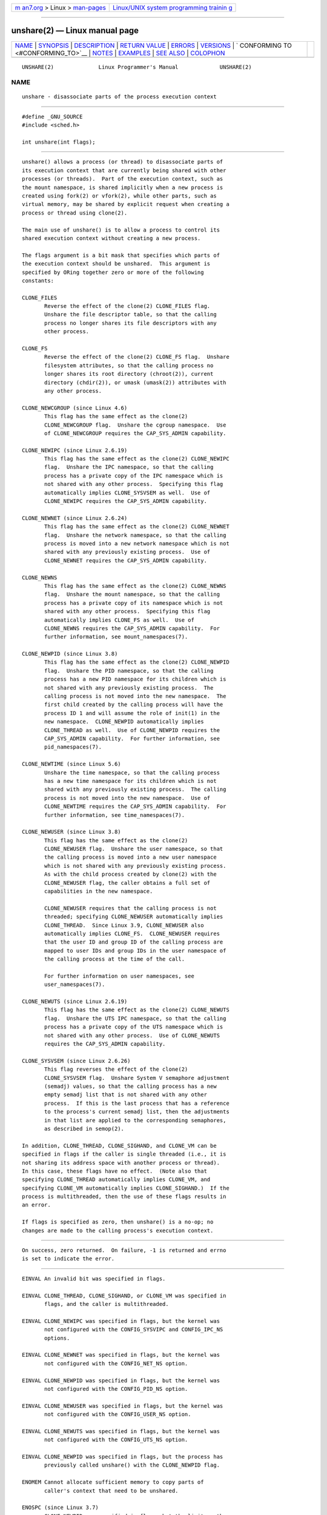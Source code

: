 .. container:: page-top

.. container:: nav-bar

   +----------------------------------+----------------------------------+
   | `m                               | `Linux/UNIX system programming   |
   | an7.org <../../../index.html>`__ | trainin                          |
   | > Linux >                        | g <http://man7.org/training/>`__ |
   | `man-pages <../index.html>`__    |                                  |
   +----------------------------------+----------------------------------+

--------------

unshare(2) — Linux manual page
==============================

+-----------------------------------+-----------------------------------+
| `NAME <#NAME>`__ \|               |                                   |
| `SYNOPSIS <#SYNOPSIS>`__ \|       |                                   |
| `DESCRIPTION <#DESCRIPTION>`__ \| |                                   |
| `RETURN VALUE <#RETURN_VALUE>`__  |                                   |
| \| `ERRORS <#ERRORS>`__ \|        |                                   |
| `VERSIONS <#VERSIONS>`__ \|       |                                   |
| `                                 |                                   |
| CONFORMING TO <#CONFORMING_TO>`__ |                                   |
| \| `NOTES <#NOTES>`__ \|          |                                   |
| `EXAMPLES <#EXAMPLES>`__ \|       |                                   |
| `SEE ALSO <#SEE_ALSO>`__ \|       |                                   |
| `COLOPHON <#COLOPHON>`__          |                                   |
+-----------------------------------+-----------------------------------+
| .. container:: man-search-box     |                                   |
+-----------------------------------+-----------------------------------+

::

   UNSHARE(2)              Linux Programmer's Manual             UNSHARE(2)

NAME
-------------------------------------------------

::

          unshare - disassociate parts of the process execution context


---------------------------------------------------------

::

          #define _GNU_SOURCE
          #include <sched.h>

          int unshare(int flags);


---------------------------------------------------------------

::

          unshare() allows a process (or thread) to disassociate parts of
          its execution context that are currently being shared with other
          processes (or threads).  Part of the execution context, such as
          the mount namespace, is shared implicitly when a new process is
          created using fork(2) or vfork(2), while other parts, such as
          virtual memory, may be shared by explicit request when creating a
          process or thread using clone(2).

          The main use of unshare() is to allow a process to control its
          shared execution context without creating a new process.

          The flags argument is a bit mask that specifies which parts of
          the execution context should be unshared.  This argument is
          specified by ORing together zero or more of the following
          constants:

          CLONE_FILES
                 Reverse the effect of the clone(2) CLONE_FILES flag.
                 Unshare the file descriptor table, so that the calling
                 process no longer shares its file descriptors with any
                 other process.

          CLONE_FS
                 Reverse the effect of the clone(2) CLONE_FS flag.  Unshare
                 filesystem attributes, so that the calling process no
                 longer shares its root directory (chroot(2)), current
                 directory (chdir(2)), or umask (umask(2)) attributes with
                 any other process.

          CLONE_NEWCGROUP (since Linux 4.6)
                 This flag has the same effect as the clone(2)
                 CLONE_NEWCGROUP flag.  Unshare the cgroup namespace.  Use
                 of CLONE_NEWCGROUP requires the CAP_SYS_ADMIN capability.

          CLONE_NEWIPC (since Linux 2.6.19)
                 This flag has the same effect as the clone(2) CLONE_NEWIPC
                 flag.  Unshare the IPC namespace, so that the calling
                 process has a private copy of the IPC namespace which is
                 not shared with any other process.  Specifying this flag
                 automatically implies CLONE_SYSVSEM as well.  Use of
                 CLONE_NEWIPC requires the CAP_SYS_ADMIN capability.

          CLONE_NEWNET (since Linux 2.6.24)
                 This flag has the same effect as the clone(2) CLONE_NEWNET
                 flag.  Unshare the network namespace, so that the calling
                 process is moved into a new network namespace which is not
                 shared with any previously existing process.  Use of
                 CLONE_NEWNET requires the CAP_SYS_ADMIN capability.

          CLONE_NEWNS
                 This flag has the same effect as the clone(2) CLONE_NEWNS
                 flag.  Unshare the mount namespace, so that the calling
                 process has a private copy of its namespace which is not
                 shared with any other process.  Specifying this flag
                 automatically implies CLONE_FS as well.  Use of
                 CLONE_NEWNS requires the CAP_SYS_ADMIN capability.  For
                 further information, see mount_namespaces(7).

          CLONE_NEWPID (since Linux 3.8)
                 This flag has the same effect as the clone(2) CLONE_NEWPID
                 flag.  Unshare the PID namespace, so that the calling
                 process has a new PID namespace for its children which is
                 not shared with any previously existing process.  The
                 calling process is not moved into the new namespace.  The
                 first child created by the calling process will have the
                 process ID 1 and will assume the role of init(1) in the
                 new namespace.  CLONE_NEWPID automatically implies
                 CLONE_THREAD as well.  Use of CLONE_NEWPID requires the
                 CAP_SYS_ADMIN capability.  For further information, see
                 pid_namespaces(7).

          CLONE_NEWTIME (since Linux 5.6)
                 Unshare the time namespace, so that the calling process
                 has a new time namespace for its children which is not
                 shared with any previously existing process.  The calling
                 process is not moved into the new namespace.  Use of
                 CLONE_NEWTIME requires the CAP_SYS_ADMIN capability.  For
                 further information, see time_namespaces(7).

          CLONE_NEWUSER (since Linux 3.8)
                 This flag has the same effect as the clone(2)
                 CLONE_NEWUSER flag.  Unshare the user namespace, so that
                 the calling process is moved into a new user namespace
                 which is not shared with any previously existing process.
                 As with the child process created by clone(2) with the
                 CLONE_NEWUSER flag, the caller obtains a full set of
                 capabilities in the new namespace.

                 CLONE_NEWUSER requires that the calling process is not
                 threaded; specifying CLONE_NEWUSER automatically implies
                 CLONE_THREAD.  Since Linux 3.9, CLONE_NEWUSER also
                 automatically implies CLONE_FS.  CLONE_NEWUSER requires
                 that the user ID and group ID of the calling process are
                 mapped to user IDs and group IDs in the user namespace of
                 the calling process at the time of the call.

                 For further information on user namespaces, see
                 user_namespaces(7).

          CLONE_NEWUTS (since Linux 2.6.19)
                 This flag has the same effect as the clone(2) CLONE_NEWUTS
                 flag.  Unshare the UTS IPC namespace, so that the calling
                 process has a private copy of the UTS namespace which is
                 not shared with any other process.  Use of CLONE_NEWUTS
                 requires the CAP_SYS_ADMIN capability.

          CLONE_SYSVSEM (since Linux 2.6.26)
                 This flag reverses the effect of the clone(2)
                 CLONE_SYSVSEM flag.  Unshare System V semaphore adjustment
                 (semadj) values, so that the calling process has a new
                 empty semadj list that is not shared with any other
                 process.  If this is the last process that has a reference
                 to the process's current semadj list, then the adjustments
                 in that list are applied to the corresponding semaphores,
                 as described in semop(2).

          In addition, CLONE_THREAD, CLONE_SIGHAND, and CLONE_VM can be
          specified in flags if the caller is single threaded (i.e., it is
          not sharing its address space with another process or thread).
          In this case, these flags have no effect.  (Note also that
          specifying CLONE_THREAD automatically implies CLONE_VM, and
          specifying CLONE_VM automatically implies CLONE_SIGHAND.)  If the
          process is multithreaded, then the use of these flags results in
          an error.

          If flags is specified as zero, then unshare() is a no-op; no
          changes are made to the calling process's execution context.


-----------------------------------------------------------------

::

          On success, zero returned.  On failure, -1 is returned and errno
          is set to indicate the error.


-----------------------------------------------------

::

          EINVAL An invalid bit was specified in flags.

          EINVAL CLONE_THREAD, CLONE_SIGHAND, or CLONE_VM was specified in
                 flags, and the caller is multithreaded.

          EINVAL CLONE_NEWIPC was specified in flags, but the kernel was
                 not configured with the CONFIG_SYSVIPC and CONFIG_IPC_NS
                 options.

          EINVAL CLONE_NEWNET was specified in flags, but the kernel was
                 not configured with the CONFIG_NET_NS option.

          EINVAL CLONE_NEWPID was specified in flags, but the kernel was
                 not configured with the CONFIG_PID_NS option.

          EINVAL CLONE_NEWUSER was specified in flags, but the kernel was
                 not configured with the CONFIG_USER_NS option.

          EINVAL CLONE_NEWUTS was specified in flags, but the kernel was
                 not configured with the CONFIG_UTS_NS option.

          EINVAL CLONE_NEWPID was specified in flags, but the process has
                 previously called unshare() with the CLONE_NEWPID flag.

          ENOMEM Cannot allocate sufficient memory to copy parts of
                 caller's context that need to be unshared.

          ENOSPC (since Linux 3.7)
                 CLONE_NEWPID was specified in flags, but the limit on the
                 nesting depth of PID namespaces would have been exceeded;
                 see pid_namespaces(7).

          ENOSPC (since Linux 4.9; beforehand EUSERS)
                 CLONE_NEWUSER was specified in flags, and the call would
                 cause the limit on the number of nested user namespaces to
                 be exceeded.  See user_namespaces(7).

                 From Linux 3.11 to Linux 4.8, the error diagnosed in this
                 case was EUSERS.

          ENOSPC (since Linux 4.9)
                 One of the values in flags specified the creation of a new
                 user namespace, but doing so would have caused the limit
                 defined by the corresponding file in /proc/sys/user to be
                 exceeded.  For further details, see namespaces(7).

          EPERM  The calling process did not have the required privileges
                 for this operation.

          EPERM  CLONE_NEWUSER was specified in flags, but either the
                 effective user ID or the effective group ID of the caller
                 does not have a mapping in the parent namespace (see
                 user_namespaces(7)).

          EPERM (since Linux 3.9)
                 CLONE_NEWUSER was specified in flags and the caller is in
                 a chroot environment (i.e., the caller's root directory
                 does not match the root directory of the mount namespace
                 in which it resides).

          EUSERS (from Linux 3.11 to Linux 4.8)
                 CLONE_NEWUSER was specified in flags, and the limit on the
                 number of nested user namespaces would be exceeded.  See
                 the discussion of the ENOSPC error above.


---------------------------------------------------------

::

          The unshare() system call was added to Linux in kernel 2.6.16.


-------------------------------------------------------------------

::

          The unshare() system call is Linux-specific.


---------------------------------------------------

::

          Not all of the process attributes that can be shared when a new
          process is created using clone(2) can be unshared using
          unshare().  In particular, as at kernel 3.8, unshare() does not
          implement flags that reverse the effects of CLONE_SIGHAND,
          CLONE_THREAD, or CLONE_VM.  Such functionality may be added in
          the future, if required.


---------------------------------------------------------

::

          The program below provides a simple implementation of the
          unshare(1) command, which unshares one or more namespaces and
          executes the command supplied in its command-line arguments.
          Here's an example of the use of this program, running a shell in
          a new mount namespace, and verifying that the original shell and
          the new shell are in separate mount namespaces:

              $ readlink /proc/$$/ns/mnt
              mnt:[4026531840]
              $ sudo ./unshare -m /bin/bash
              # readlink /proc/$$/ns/mnt
              mnt:[4026532325]

          The differing output of the two readlink(1) commands shows that
          the two shells are in different mount namespaces.

      Program source

          /* unshare.c

             A simple implementation of the unshare(1) command: unshare
             namespaces and execute a command.
          */
          #define _GNU_SOURCE
          #include <sched.h>
          #include <unistd.h>
          #include <stdlib.h>
          #include <stdio.h>

          /* A simple error-handling function: print an error message based
             on the value in 'errno' and terminate the calling process. */

          #define errExit(msg)    do { perror(msg); exit(EXIT_FAILURE); \
                                  } while (0)

          static void
          usage(char *pname)
          {
              fprintf(stderr, "Usage: %s [options] program [arg...]\n", pname);
              fprintf(stderr, "Options can be:\n");
              fprintf(stderr, "    -C   unshare cgroup namespace\n");
              fprintf(stderr, "    -i   unshare IPC namespace\n");
              fprintf(stderr, "    -m   unshare mount namespace\n");
              fprintf(stderr, "    -n   unshare network namespace\n");
              fprintf(stderr, "    -p   unshare PID namespace\n");
              fprintf(stderr, "    -t   unshare time namespace\n");
              fprintf(stderr, "    -u   unshare UTS namespace\n");
              fprintf(stderr, "    -U   unshare user namespace\n");
              exit(EXIT_FAILURE);
          }

          int
          main(int argc, char *argv[])
          {
              int flags, opt;

              flags = 0;

              while ((opt = getopt(argc, argv, "CimnptuU")) != -1) {
                  switch (opt) {
                  case 'C': flags |= CLONE_NEWCGROUP;      break;
                  case 'i': flags |= CLONE_NEWIPC;        break;
                  case 'm': flags |= CLONE_NEWNS;         break;
                  case 'n': flags |= CLONE_NEWNET;        break;
                  case 'p': flags |= CLONE_NEWPID;        break;
                  case 't': flags |= CLONE_NEWTIME;        break;
                  case 'u': flags |= CLONE_NEWUTS;        break;
                  case 'U': flags |= CLONE_NEWUSER;       break;
                  default:  usage(argv[0]);
                  }
              }

              if (optind >= argc)
                  usage(argv[0]);

              if (unshare(flags) == -1)
                  errExit("unshare");

              execvp(argv[optind], &argv[optind]);
              errExit("execvp");
          }


---------------------------------------------------------

::

          unshare(1), clone(2), fork(2), kcmp(2), setns(2), vfork(2),
          namespaces(7)

          Documentation/userspace-api/unshare.rst in the Linux kernel
          source tree (or Documentation/unshare.txt before Linux 4.12)

COLOPHON
---------------------------------------------------------

::

          This page is part of release 5.13 of the Linux man-pages project.
          A description of the project, information about reporting bugs,
          and the latest version of this page, can be found at
          https://www.kernel.org/doc/man-pages/.

   Linux                          2021-03-22                     UNSHARE(2)

--------------

Pages that refer to this page: `unshare(1) <../man1/unshare.1.html>`__, 
`clone(2) <../man2/clone.2.html>`__, 
`fork(2) <../man2/fork.2.html>`__, 
`ioctl_ns(2) <../man2/ioctl_ns.2.html>`__, 
`kcmp(2) <../man2/kcmp.2.html>`__, 
`mount(2) <../man2/mount.2.html>`__, 
`mount_setattr(2) <../man2/mount_setattr.2.html>`__, 
`setns(2) <../man2/setns.2.html>`__, 
`syscalls(2) <../man2/syscalls.2.html>`__, 
`vfork(2) <../man2/vfork.2.html>`__, 
`systemd.exec(5) <../man5/systemd.exec.5.html>`__, 
`capabilities(7) <../man7/capabilities.7.html>`__, 
`cgroup_namespaces(7) <../man7/cgroup_namespaces.7.html>`__, 
`ipc_namespaces(7) <../man7/ipc_namespaces.7.html>`__, 
`mount_namespaces(7) <../man7/mount_namespaces.7.html>`__, 
`namespaces(7) <../man7/namespaces.7.html>`__, 
`pid_namespaces(7) <../man7/pid_namespaces.7.html>`__, 
`time_namespaces(7) <../man7/time_namespaces.7.html>`__, 
`user_namespaces(7) <../man7/user_namespaces.7.html>`__, 
`uts_namespaces(7) <../man7/uts_namespaces.7.html>`__

--------------

`Copyright and license for this manual
page <../man2/unshare.2.license.html>`__

--------------

.. container:: footer

   +-----------------------+-----------------------+-----------------------+
   | HTML rendering        |                       | |Cover of TLPI|       |
   | created 2021-08-27 by |                       |                       |
   | `Michael              |                       |                       |
   | Ker                   |                       |                       |
   | risk <https://man7.or |                       |                       |
   | g/mtk/index.html>`__, |                       |                       |
   | author of `The Linux  |                       |                       |
   | Programming           |                       |                       |
   | Interface <https:     |                       |                       |
   | //man7.org/tlpi/>`__, |                       |                       |
   | maintainer of the     |                       |                       |
   | `Linux man-pages      |                       |                       |
   | project <             |                       |                       |
   | https://www.kernel.or |                       |                       |
   | g/doc/man-pages/>`__. |                       |                       |
   |                       |                       |                       |
   | For details of        |                       |                       |
   | in-depth **Linux/UNIX |                       |                       |
   | system programming    |                       |                       |
   | training courses**    |                       |                       |
   | that I teach, look    |                       |                       |
   | `here <https://ma     |                       |                       |
   | n7.org/training/>`__. |                       |                       |
   |                       |                       |                       |
   | Hosting by `jambit    |                       |                       |
   | GmbH                  |                       |                       |
   | <https://www.jambit.c |                       |                       |
   | om/index_en.html>`__. |                       |                       |
   +-----------------------+-----------------------+-----------------------+

--------------

.. container:: statcounter

   |Web Analytics Made Easy - StatCounter|

.. |Cover of TLPI| image:: https://man7.org/tlpi/cover/TLPI-front-cover-vsmall.png
   :target: https://man7.org/tlpi/
.. |Web Analytics Made Easy - StatCounter| image:: https://c.statcounter.com/7422636/0/9b6714ff/1/
   :class: statcounter
   :target: https://statcounter.com/
